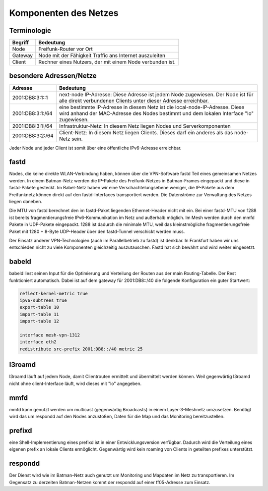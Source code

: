 Komponenten des Netzes
======================
Terminologie
------------
===========  ==========================================================================
Begriff      Bedeutung    
===========  ==========================================================================
Node         Freifunk-Router vor Ort    
Gateway      Node mit der Fähigkeit Traffic ans Internet auszuleiten
Client       Rechner eines Nutzers, der mit einem Node verbunden ist.  
===========  ==========================================================================


besondere Adressen/Netze
------------------------
.. csv-table::
 :header-rows: 1
 :delim: ;

 Adresse; Bedeutung
 2001:DB8:3:1::1; next-node IP-Adresse: Diese Adresse ist jedem Node zugewiesen. Der Node ist für alle direkt verbundenen Clients unter dieser Adresse erreichbar.
 2001:DB8:3:1:/64;   eine bestimmte IP-Adresse in diesem Netz ist die local-node-IP-Adresse. Diese wird anhand der MAC-Adresse des Nodes bestimmt und dem  lokalen Interface "lo" zugewiesen.
 2001:DB8:3:1:/64;   Infrastruktur-Netz: In diesem Netz liegen Nodes und Serverkomponenten
 2001:DB8:3:2:/64;   Client-Netz: In diesem Netz liegen Clients. Dieses darf ein anderes als das node-Netz sein.

Jeder Node und jeder Client ist somit über eine öffentliche IPv6-Adresse erreichbar.  


fastd
-----
Nodes, die keine direkte WLAN-Verbindung haben, können über die VPN-Software fastd Teil eines gemeinsamen Netzes werden.
In einem Batman-Netz werden die IP-Pakete des Freifunk-Netzes in Batman-Frames eingepackt und diese in fastd-Pakete gesteckt.
Im Babel-Netz haben wir eine Verschachtelungsebene weniger, die IP-Pakete aus dem Freifunknetz können direkt auf den fastd-Interfaces transportiert werden.
Die Datenströme zur Verwaltung des Netzes liegen daneben.

.. image:: MTU-calculation-helper-sheet-for-Freifunk-Networks.png
 :name: MTU in einem Batman-Netz

.. image:: MTU-calculation-helper-sheet-for-Freifunk-Networks_babel.png
 :name: MTU in einem Babel-Netz

Die MTU von fastd berechnet den im fastd-Paket liegenden Ethernet-Header nicht mit ein. Bei einer fastd-MTU von 1288 ist bereits fragmentierungsfreie IPv6-Kommunikation im Netz und außerhalb möglich.
Im Mesh werden durch den mmfd Pakete in UDP-Pakete eingepackt. 1288 ist dadurch die minimale MTU, weil das kleinstmögliche fragmentierungsfreie Paket mit 1280 + 8-Byte UDP-Header über den fastd-Tunnel verschickt werden muss.

Der Einsatz anderer VPN-Technologien (auch im Parallelbetrieb zu fastd) ist denkbar.
In Frankfurt haben wir uns entschieden nicht zu viele Komponenten gleichzeitig auszutauschen.
Fastd hat sich bewährt und wird weiter eingesetzt.

babeld
------
babeld liest seinen Input für die Optimierung und Verteilung der Routen aus der main Routing-Tabelle.
Der Rest funktioniert automatisch. Dabei ist auf dem gateway für 2001:DB8::/40 die folgende Konfiguration ein guter Startwert:

.. code:: sh
 
 reflect-kernel-metric true
 ipv6-subtrees true
 export-table 10
 import-table 11
 import-table 12
 
 interface mesh-vpn-1312
 interface eth2
 redistribute src-prefix 2001:DB8::/40 metric 25


l3roamd
-------
l3roamd läuft auf jedem Node, damit Clientrouten ermittelt und übermittelt werden können. Weil gegenwärtig l3roamd nicht ohne client-Interface läuft, wird dieses mit "lo" angegeben.

mmfd
----
mmfd kann genutzt werden um multicast (gegenwärtig Broadcasts) in einem Layer-3-Meshnetz umzusetzen.
Benötigt wird das um respondd auf den Nodes anzustoßen, Daten für die Map und das Monitoring bereitzustellen.

prefixd
-------
eine Shell-Implementierung eines prefixd ist in einer Entwicklungsversion verfügbar. Dadurch wird die Verteilung eines eigenen prefix an lokale Clients ermöglicht. Gegenwärtig wird kein roaming von Clients in geteilten prefixes unterstützt.

respondd
--------
Der Dienst wird wie im Batman-Netz auch genutzt um Monitoring und Mapdaten im Netz zu transportieren.
Im Gegensatz zu derzeiten Batman-Netzen kommt der respondd auf einer ff05-Adresse zum Einsatz.

